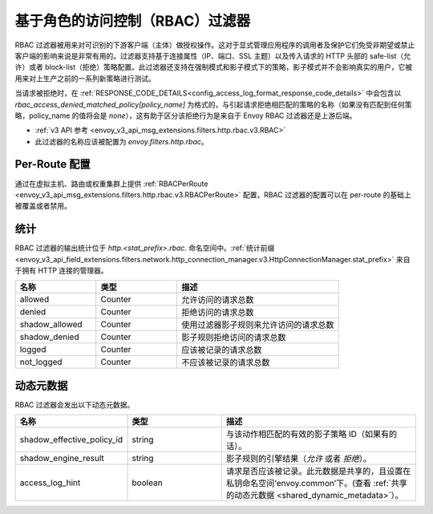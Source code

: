 .. _config_http_filters_rbac:

基于角色的访问控制（RBAC）过滤器
==================================

RBAC 过滤器被用来对可识别的下游客户端（主体）做授权操作。这对于显式管理应用程序的调用者及保护它们免受非期望或禁止客户端的影响来说是非常有用的。过滤器支持基于连接属性（IP、端口、SSL 主题）以及传入请求的 HTTP 头部的 safe-list（允许）或者 block-list（拒绝）策略配置。此过滤器还支持在强制模式和影子模式下的策略，影子模式并不会影响真实的用户，它被用来对上生产之前的一系列新策略进行测试。


当请求被拒绝时，在 :ref:`RESPONSE_CODE_DETAILS<config_access_log_format_response_code_details>`
中会包含以 `rbac_access_denied_matched_policy[policy_name]` 为格式的，与引起请求拒绝相匹配的策略的名称（如果没有匹配到任何策略，policy_name 的值将会是 `none`），这有助于区分该拒绝行为是来自于 Envoy RBAC 过滤器还是上游后端。

* :ref:`v3 API 参考 <envoy_v3_api_msg_extensions.filters.http.rbac.v3.RBAC>`
* 此过滤器的名称应该被配置为 *envoy.filters.http.rbac*。

Per-Route 配置
---------------

通过在虚拟主机、路由或权重集群上提供 :ref:`RBACPerRoute <envoy_v3_api_msg_extensions.filters.http.rbac.v3.RBACPerRoute>` 配置，RBAC 过滤器的配置可以在 per-route 的基础上被覆盖或者禁用。

统计
----------

RBAC 过滤器的输出统计位于 *http.<stat_prefix>.rbac.* 命名空间中。:ref:`统计前缀 <envoy_v3_api_field_extensions.filters.network.http_connection_manager.v3.HttpConnectionManager.stat_prefix>` 来自于拥有 HTTP 连接的管理器。

.. csv-table::
  :header: 名称, 类型, 描述
  :widths: 1, 1, 2

  allowed, Counter, 允许访问的请求总数
  denied, Counter, 拒绝访问的请求总数
  shadow_allowed, Counter, 使用过滤器影子规则来允许访问的请求总数
  shadow_denied, Counter, 影子规则拒绝访问的请求总数
  logged, Counter, 应该被记录的请求总数
  not_logged, Counter, 不应该被记录的请求总数

.. _config_http_filters_rbac_dynamic_metadata:

动态元数据
------------

RBAC 过滤器会发出以下动态元数据。

.. csv-table::
  :header: 名称, 类型, 描述
  :widths: 1, 1, 2

  shadow_effective_policy_id, string, 与该动作相匹配的有效的影子策略 ID（如果有的话）。
  shadow_engine_result, string, 影子规则的引擎结果（`允许` 或者 `拒绝`）。
  access_log_hint, boolean, 请求是否应该被记录。此元数据是共享的，且设置在私钥命名空间‘envoy.common’下。(查看 :ref:`共享的动态元数据 <shared_dynamic_metadata>`）。
